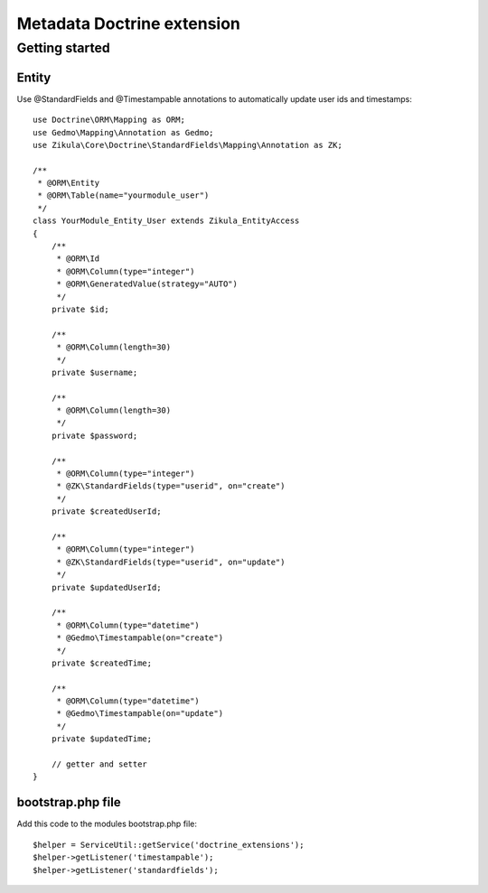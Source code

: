 ================================
 Metadata Doctrine extension
================================

Getting started
===============

Entity
------

Use @StandardFields and @Timestampable annotations to automatically update user ids and timestamps::

    use Doctrine\ORM\Mapping as ORM;
    use Gedmo\Mapping\Annotation as Gedmo; 
    use Zikula\Core\Doctrine\StandardFields\Mapping\Annotation as ZK;

    /**
     * @ORM\Entity
     * @ORM\Table(name="yourmodule_user")
     */
    class YourModule_Entity_User extends Zikula_EntityAccess
    {
        /**
         * @ORM\Id
         * @ORM\Column(type="integer")
         * @ORM\GeneratedValue(strategy="AUTO")
         */
        private $id;

        /**
         * @ORM\Column(length=30)
         */
        private $username;

        /**
         * @ORM\Column(length=30)
         */
        private $password;

        /**
         * @ORM\Column(type="integer")
         * @ZK\StandardFields(type="userid", on="create")
         */
        private $createdUserId;

        /**
         * @ORM\Column(type="integer")
         * @ZK\StandardFields(type="userid", on="update")
         */
        private $updatedUserId;

        /**
         * @ORM\Column(type="datetime")
         * @Gedmo\Timestampable(on="create")
         */
        private $createdTime;

        /**
         * @ORM\Column(type="datetime")
         * @Gedmo\Timestampable(on="update")
         */
        private $updatedTime;

        // getter and setter
    }

bootstrap.php file
------------------

Add this code to the modules bootstrap.php file::

    $helper = ServiceUtil::getService('doctrine_extensions');
    $helper->getListener('timestampable');
    $helper->getListener('standardfields');

